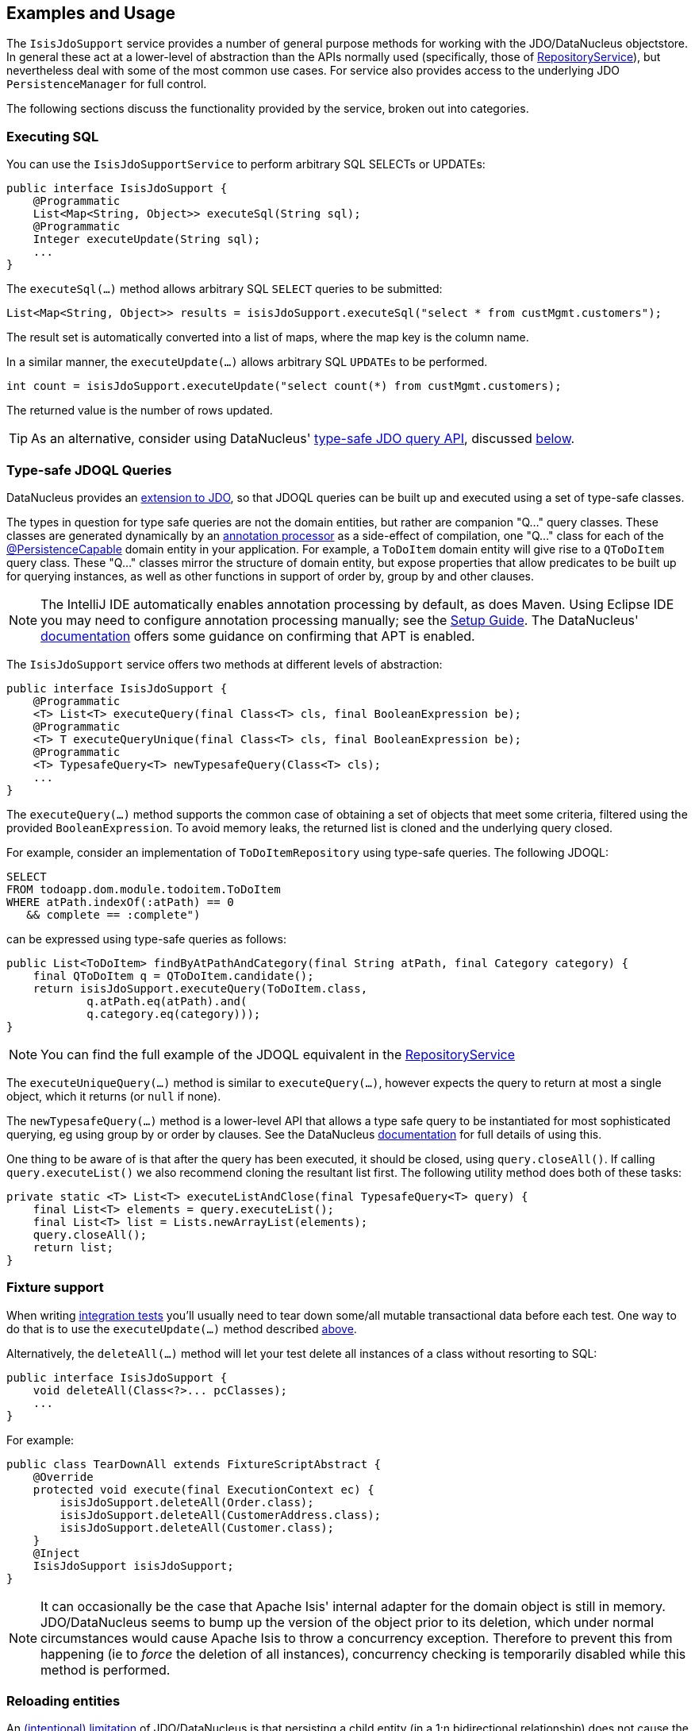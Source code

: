:Notice: Licensed to the Apache Software Foundation (ASF) under one or more contributor license agreements. See the NOTICE file distributed with this work for additional information regarding copyright ownership. The ASF licenses this file to you under the Apache License, Version 2.0 (the "License"); you may not use this file except in compliance with the License. You may obtain a copy of the License at. http://www.apache.org/licenses/LICENSE-2.0 . Unless required by applicable law or agreed to in writing, software distributed under the License is distributed on an "AS IS" BASIS, WITHOUT WARRANTIES OR  CONDITIONS OF ANY KIND, either express or implied. See the License for the specific language governing permissions and limitations under the License.
:page-partial:


== Examples and Usage

The `IsisJdoSupport` service provides a number of general purpose methods for working with the JDO/DataNucleus objectstore.
In general these act at a lower-level of abstraction than the APIs normally used (specifically, those of xref:refguide:applib:index/services/repository/RepositoryService.adoc[RepositoryService]), but nevertheless deal with some of the most common use cases.
For service also provides access to the underlying JDO `PersistenceManager` for full control.

The following sections discuss the functionality provided by the service, broken out into categories.

=== Executing SQL

You can use the `IsisJdoSupportService` to perform arbitrary SQL SELECTs or UPDATEs:

[source,java]
----
public interface IsisJdoSupport {
    @Programmatic
    List<Map<String, Object>> executeSql(String sql);
    @Programmatic
    Integer executeUpdate(String sql);
    ...
}
----

The `executeSql(...)` method allows arbitrary SQL `SELECT` queries to be submitted:

[source,java]
----
List<Map<String, Object>> results = isisJdoSupport.executeSql("select * from custMgmt.customers");
----

The result set is automatically converted into a list of maps, where the map key is the column name.

In a similar manner, the `executeUpdate(...)` allows arbitrary SQL ``UPDATE``s to be performed.

[source,java]
----
int count = isisJdoSupport.executeUpdate("select count(*) from custMgmt.customers);
----

The returned value is the number of rows updated.

[TIP]
====
As an alternative, consider using DataNucleus' link:http://www.datanucleus.org/products/accessplatform_4_0/jdo/jdoql_typesafe.html[type-safe JDO query API], discussed xref:pjdo:ROOT:services/IsisJdoSupport.adoc#type-safe-query-api[below].
====

[#type-safe-jdoql-queries]
=== Type-safe JDOQL Queries

DataNucleus provides an link:http://www.datanucleus.org/products/accessplatform_4_0/jdo/jdoql_typesafe.html[extension to JDO], so that JDOQL queries can be built up and executed using a set of type-safe classes.

The types in question for type safe queries are not the domain entities, but rather are companion "Q..." query classes.
These classes are generated dynamically by an link:https://www.jcp.org/en/jsr/detail?id=269[annotation processor] as a side-effect of compilation, one "Q..." class for each of the xref:refguide:applib-ant:PersistenceCapable.adoc[@PersistenceCapable] domain entity in your application.
For example, a `ToDoItem` domain entity will give rise to a `QToDoItem` query class.
These "Q..." classes mirror the structure of domain entity, but expose properties that allow predicates to be built up for querying instances, as well as other functions in support of order by, group by and other clauses.

[NOTE]
====
The IntelliJ IDE automatically enables annotation processing by default, as does Maven.
Using Eclipse IDE you may need to configure annotation processing manually; see the  xref:setupguide:eclipse:about.adoc#enable-annotation-processing[Setup Guide].
The DataNucleus' link:http://www.datanucleus.org/products/accessplatform_4_0/jdo/jdoql_typesafe.html[documentation] offers some guidance on confirming that APT is enabled.
====

The `IsisJdoSupport` service offers two methods at different levels of abstraction:

[source,java]
----
public interface IsisJdoSupport {
    @Programmatic
    <T> List<T> executeQuery(final Class<T> cls, final BooleanExpression be);
    @Programmatic
    <T> T executeQueryUnique(final Class<T> cls, final BooleanExpression be);
    @Programmatic
    <T> TypesafeQuery<T> newTypesafeQuery(Class<T> cls);
    ...
}
----

The `executeQuery(...)` method supports the common case of obtaining a set of objects that meet some criteria, filtered using the provided `BooleanExpression`.
To avoid memory leaks, the returned list is cloned and the underlying query closed.

For example, consider an implementation of `ToDoItemRepository` using type-safe queries.
The following JDOQL:

[source,sql]
----
SELECT
FROM todoapp.dom.module.todoitem.ToDoItem
WHERE atPath.indexOf(:atPath) == 0
   && complete == :complete")
----

can be expressed using type-safe queries as follows:

[source,java]
----
public List<ToDoItem> findByAtPathAndCategory(final String atPath, final Category category) {
    final QToDoItem q = QToDoItem.candidate();
    return isisJdoSupport.executeQuery(ToDoItem.class,
            q.atPath.eq(atPath).and(
            q.category.eq(category)));
}
----

[NOTE]
====
You can find the full example of the JDOQL equivalent in the xref:refguide:applib:index/services/repository/RepositoryService.adoc[RepositoryService]
====

The `executeUniqueQuery(...)` method is similar to `executeQuery(...)`, however expects the query to return at most a single object, which it returns (or `null` if none).

The `newTypesafeQuery(...)` method is a lower-level API that allows a type safe query to be instantiated for most sophisticated querying, eg using group by or order by clauses.
See the DataNucleus link:http://www.datanucleus.org/products/accessplatform_4_0/jdo/jdoql_typesafe.html[documentation] for full details of using this.

One thing to be aware of is that after the query has been executed, it should be closed, using `query.closeAll()`.
If calling `query.executeList()` we also recommend cloning the resultant list first.
The following utility method does both of these tasks:

[source,java]
----
private static <T> List<T> executeListAndClose(final TypesafeQuery<T> query) {
    final List<T> elements = query.executeList();
    final List<T> list = Lists.newArrayList(elements);
    query.closeAll();
    return list;
}
----


=== Fixture support

When writing xref:testing:integtestsupport:about.adoc[integration tests] you'll usually need to tear down some/all mutable transactional data before each test.
One way to do that is to use the `executeUpdate(...)` method described xref:pjdo:ROOT:services/IsisJdoSupport.adoc#executing-sql[above].

Alternatively, the `deleteAll(...)` method will let your test delete all instances of a class without resorting to SQL:

[source,java]
----
public interface IsisJdoSupport {
    void deleteAll(Class<?>... pcClasses);
    ...
}
----

For example:

[source,java]
----
public class TearDownAll extends FixtureScriptAbstract {
    @Override
    protected void execute(final ExecutionContext ec) {
        isisJdoSupport.deleteAll(Order.class);
        isisJdoSupport.deleteAll(CustomerAddress.class);
        isisJdoSupport.deleteAll(Customer.class);
    }
    @Inject
    IsisJdoSupport isisJdoSupport;
}
----

[NOTE]
====
It can occasionally be the case that Apache Isis' internal adapter for the domain object is still in memory.
JDO/DataNucleus seems to bump up the version of the object prior to its deletion, which under normal circumstances would cause Apache Isis to throw a concurrency exception.
Therefore to prevent this from happening (ie to _force_ the deletion of all instances), concurrency checking is temporarily disabled while this method is performed.
====


=== Reloading entities

An link:http://www.datanucleus.org:15080/products/accessplatform_5_0/jdo/mapping.html#one_many_relations[(intentional) limitation] of JDO/DataNucleus is that persisting a child entity (in a 1:n bidirectional relationship) does not cause the parent's collection to be updated.

[source,java]
----
public interface IsisJdoSupport {
    <T> T refresh(T domainObject);
    void ensureLoaded(Collection<?> collectionOfDomainObjects);
    ...
}
----

The `refresh(T domainObject)` method can be used to reload the parent object (or indeed any object).
Under the covers it uses the JDO `PersistenceManager#refresh(...)` API.

The `ensureLoaded(...)` method allows a collection of domain objects to be loaded from the database in a single hit.
This can be valuable as a performance optimization to avoid multiple roundtrips to the database.
Under the covers it uses the `PersistenceManager#retrieveAll(...)` API.


=== JDO `PersistenceManager`

The functionality provided by `IsisJdoSupport` focus only on the most common use cases.
If you require more flexibility than this, eg for dynamically constructed queries, then you can use the service to access the underlying JDO `PersistenceManager` API:

[source,java]
----
public interface IsisJdoSupport {
    @Programmatic
    PersistenceManager getJdoPersistenceManager();
    ...
}
----

For example:

[source,java]
----
public class Orders {

    public List<Order> findOrders( /* ... */ ) {
        javax.jdo.PersistenceManager pm = isisJdoSupport.getPersistenceManager();

        ...

        return someListOfOrders;
    }

    @Inject
    IsisJdoSupport isisJdoSupport;
}
----

